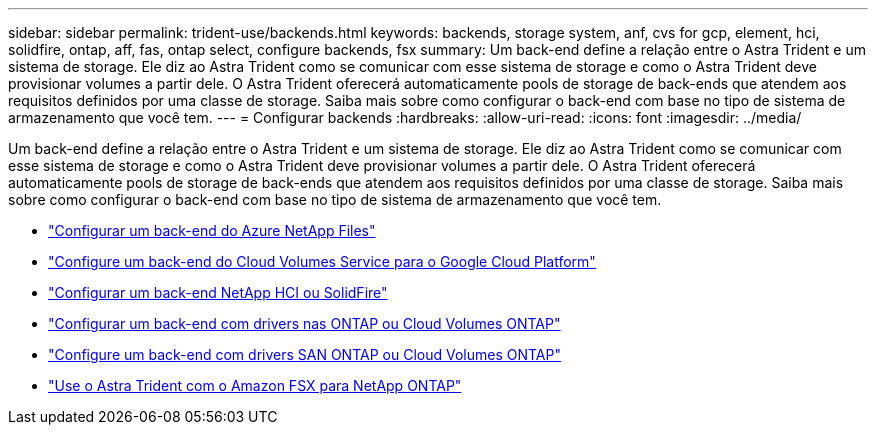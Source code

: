 ---
sidebar: sidebar 
permalink: trident-use/backends.html 
keywords: backends, storage system, anf, cvs for gcp, element, hci, solidfire, ontap, aff, fas, ontap select, configure backends, fsx 
summary: Um back-end define a relação entre o Astra Trident e um sistema de storage. Ele diz ao Astra Trident como se comunicar com esse sistema de storage e como o Astra Trident deve provisionar volumes a partir dele. O Astra Trident oferecerá automaticamente pools de storage de back-ends que atendem aos requisitos definidos por uma classe de storage. Saiba mais sobre como configurar o back-end com base no tipo de sistema de armazenamento que você tem. 
---
= Configurar backends
:hardbreaks:
:allow-uri-read: 
:icons: font
:imagesdir: ../media/


Um back-end define a relação entre o Astra Trident e um sistema de storage. Ele diz ao Astra Trident como se comunicar com esse sistema de storage e como o Astra Trident deve provisionar volumes a partir dele. O Astra Trident oferecerá automaticamente pools de storage de back-ends que atendem aos requisitos definidos por uma classe de storage. Saiba mais sobre como configurar o back-end com base no tipo de sistema de armazenamento que você tem.

* link:anf.html["Configurar um back-end do Azure NetApp Files"^]
* link:gcp.html["Configure um back-end do Cloud Volumes Service para o Google Cloud Platform"^]
* link:element.html["Configurar um back-end NetApp HCI ou SolidFire"^]
* link:ontap-nas.html["Configurar um back-end com drivers nas ONTAP ou Cloud Volumes ONTAP"^]
* link:ontap-san.html["Configure um back-end com drivers SAN ONTAP ou Cloud Volumes ONTAP"^]
* link:trident-fsx.html["Use o Astra Trident com o Amazon FSX para NetApp ONTAP"^]

